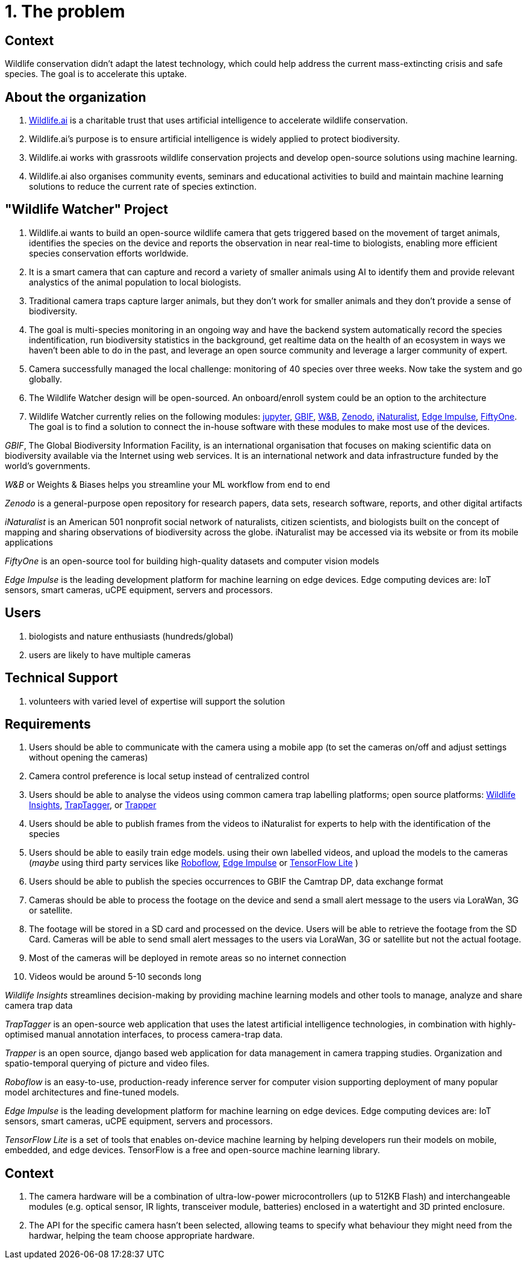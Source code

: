 # 1. The problem 

## Context

Wildlife conservation didn't adapt the latest technology, which could
help address the current mass-extincting crisis and safe species. The goal is to accelerate this uptake.  


## About the organization 

. https://wildlife.ai/[Wildlife.ai] is a charitable trust that uses artificial intelligence to accelerate wildlife conservation.

. Wildlife.ai's purpose is to ensure artificial intelligence is widely applied to protect biodiversity.

. Wildlife.ai works with grassroots wildlife conservation projects and develop open-source solutions using machine learning.

. Wildlife.ai also organises community events, seminars and educational activities to build and maintain machine learning solutions to reduce the current rate of species extinction.



## "Wildlife Watcher" Project

. Wildlife.ai wants to build an open-source wildlife camera that gets triggered based on the movement of target animals, identifies the species on the device and reports the observation in near real-time to biologists, enabling more efficient species conservation efforts worldwide.

. It is a smart camera that can capture and record a variety of smaller animals using AI to identify them and provide relevant analystics of the animal population to local biologists. 

. Traditional camera traps capture larger animals, but they don't work for  smaller animals and they don't provide a sense of biodiversity.

. The goal is multi-species monitoring in an ongoing way and have the backend system automatically record the species indentification, run biodiversity statistics in the background, get realtime data on the health of an ecosystem in ways we haven't been able to do in the past, and leverage an open source community and leverage a larger community of expert.

. Camera successfully managed the local challenge: monitoring of 40 species over three weeks. Now take the system and go globally.

. The Wildlife Watcher design will be open-sourced. An onboard/enroll system could be an option to the architecture

. Wildlife Watcher currently relies on the following modules: 
https://jupyter.org/[jupyter], 
https://www.gbif.org/[GBIF], 
https://wandb.ai/site[W&B], 
https://zenodo.org/[Zenodo], 
https://www.inaturalist.org/[iNaturalist], 
https://edgeimpulse.com/[Edge Impulse], 
https://docs.voxel51.com/[FiftyOne]. 
The goal is to find a solution to connect the in-house software with these modules to make most use of the devices.

__GBIF__, The Global Biodiversity Information Facility, is an international organisation that focuses on making scientific data on biodiversity available via the Internet using web services.
It is an international network and data infrastructure funded by the world's governments.

__W&B__ or Weights & Biases helps you streamline your ML workflow from end to end

__Zenodo__ is a general-purpose open repository for research papers, data sets, research software, reports, and other digital artifacts

__iNaturalist__ is an American 501 nonprofit social network of naturalists, citizen scientists, and biologists built on the concept of mapping and sharing observations of biodiversity across the globe. iNaturalist may be accessed via its website or from its mobile applications

__FiftyOne__ is an open-source tool for building high-quality datasets and computer vision models

__Edge Impulse__ is the leading development platform for machine learning on edge devices. Edge computing devices are: IoT sensors, smart cameras, uCPE equipment, servers and processors.



## Users 

. biologists and nature enthusiasts (hundreds/global)

. users are likely to have multiple cameras

## Technical Support

. volunteers with varied level of expertise will support the solution

## Requirements 

. Users should be able to communicate with the camera using a mobile app (to set the cameras on/off and adjust settings without opening the cameras)

. Camera control preference is local setup instead of centralized control

. Users should be able to analyse the videos using common camera trap labelling platforms; open source platforms: 
https://www.wildlifeinsights.org/[Wildlife Insights],
https://wildeyeconservation.org/traptagger[TrapTagger], or
https://gitlab.com/trapper-project/trapper[Trapper]

. Users should be able to publish frames from the videos to iNaturalist for experts to help with the identification of the species

. Users should be able to easily train edge models. using their own labelled videos, and upload the models to the cameras (__maybe__ using third party services like 
https://roboflow.com/[Roboflow], 
https://edgeimpulse.com/[Edge Impulse] or 
https://www.tensorflow.org/lite[TensorFlow Lite]
)

. Users should be able to publish the species occurrences to GBIF the Camtrap DP, data exchange format

. Cameras should be able to process the footage on the device and send a small alert message to the users via LoraWan, 3G or satellite.

. The footage will be stored in a SD card and processed on the device. Users will be able to retrieve the footage from the SD Card. Cameras will be able to send small alert messages to the users via LoraWan, 3G or satellite but not the actual footage.

. Most of the cameras will be deployed in remote areas so no internet connection

. Videos would be around 5-10 seconds long

_Wildlife Insights_ streamlines decision-making by providing machine learning models and other tools to manage, analyze and share camera trap data

_TrapTagger_ is an open-source web application that uses the latest artificial intelligence technologies, in combination with highly-optimised manual annotation interfaces, to process camera-trap data.

_Trapper_ is an open source, django based web application for data management in camera trapping studies. Organization and spatio-temporal querying of picture and video files.

_Roboflow_ is an easy-to-use, production-ready inference server for computer vision supporting deployment of many popular model architectures and fine-tuned models.

__Edge Impulse__ is the leading development platform for machine learning on edge devices. Edge computing devices are: IoT sensors, smart cameras, uCPE equipment, servers and processors.

_TensorFlow Lite_ is a set of tools that enables on-device machine learning by helping developers run their models on mobile, embedded, and edge devices.
TensorFlow is a free and open-source machine learning library.

## Context  

. The camera hardware will be a combination of ultra-low-power microcontrollers (up to 512KB Flash) and interchangeable modules (e.g. optical sensor, IR lights, transceiver module, batteries) enclosed in a watertight and 3D printed enclosure.

. The API for the specific camera hasn't been selected, allowing teams to specify what behaviour they might need from the hardwar, helping the team choose appropriate hardware.


